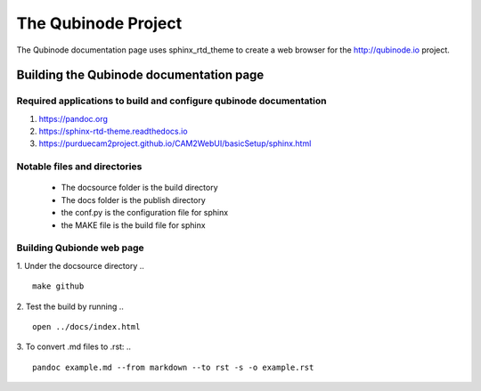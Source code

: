 ********************
The Qubinode Project
********************

The Qubinode documentation page uses sphinx_rtd_theme to create a web browser for the http://qubinode.io  project.

Building the Qubinode documentation page
=========================================

Required applications to build and configure qubinode documentation
--------------------------------------------------------------------

1. https://pandoc.org
2. https://sphinx-rtd-theme.readthedocs.io
3. https://purduecam2project.github.io/CAM2WebUI/basicSetup/sphinx.html

Notable files and directories
------------------------------
 * The docsource folder is the build directory 
 * The docs folder is the publish directory 
 * the conf.py is the configuration file for sphinx
 * the MAKE file is the build file for sphinx 

Building Qubionde web page
--------------------------
.. highlight:: python

1. Under the docsource directory
.. :: 
   make github

2. Test the build by running
.. :: 
   open ../docs/index.html   
   
3. To convert .md files to .rst:
.. ::
   pandoc example.md --from markdown --to rst -s -o example.rst
